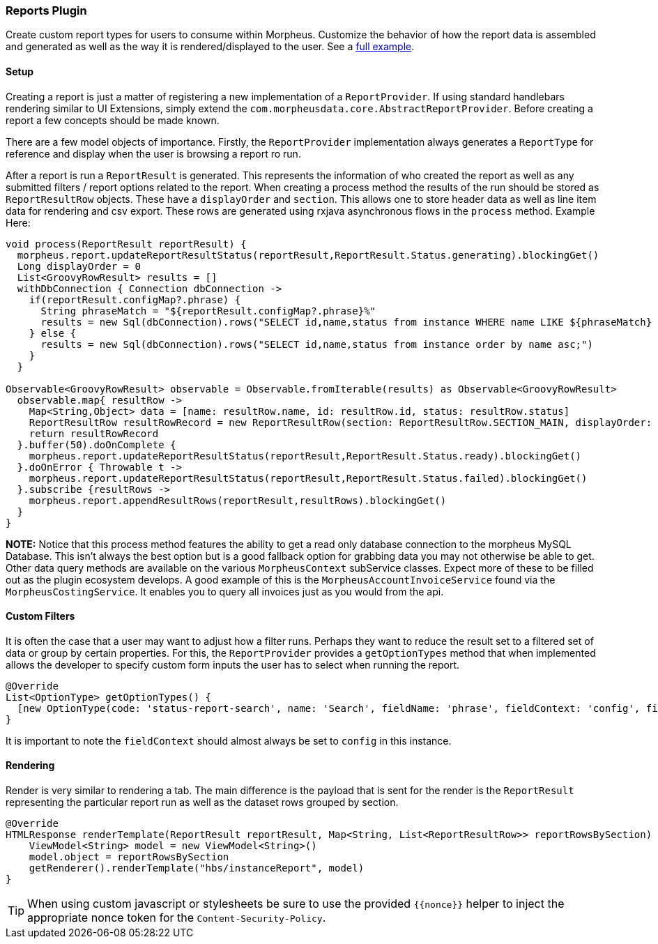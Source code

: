 === Reports Plugin

Create custom report types for users to consume within Morpheus. Customize the behavior of how the report data is assembled and generated as well as the way it is rendered/displayed to the user. See a https://github.com/gomorpheus/morpheus-plugin-core/tree/master/samples/morpheus-reports-plugin[full example].

==== Setup

Creating a report is just a matter of registering a new implementation of a `ReportProvider`. If using standard handlebars rendering similar to UI Extensions, simply extend the `com.morpheusdata.core.AbstractReportProvider`. Before creating a report a few concepts should be made known.

There are a few model objects of importance. Firstly, the `ReportProvider` implementation always generates a `ReportType` for reference and display when the user is browsing a report ro run.

After a report is run a `ReportResult` is generated. This represents the information of who created the report as well as any submitted filters / report options related to the report. When creating a process method the results of the run should be stored as `ReportResultRow` objects. These have a `displayOrder` and `section`. This allows one to store header data as well as line item data for rendering and csv export. These rows are generated using rxjava asynchronous flows in the `process` method. Example Here:

[source, groovy]
----
void process(ReportResult reportResult) {
  morpheus.report.updateReportResultStatus(reportResult,ReportResult.Status.generating).blockingGet()
  Long displayOrder = 0
  List<GroovyRowResult> results = []
  withDbConnection { Connection dbConnection ->
    if(reportResult.configMap?.phrase) {
      String phraseMatch = "${reportResult.configMap?.phrase}%"
      results = new Sql(dbConnection).rows("SELECT id,name,status from instance WHERE name LIKE ${phraseMatch} order by name asc;")
    } else {
      results = new Sql(dbConnection).rows("SELECT id,name,status from instance order by name asc;")
    }
  }

Observable<GroovyRowResult> observable = Observable.fromIterable(results) as Observable<GroovyRowResult>
  observable.map{ resultRow ->
    Map<String,Object> data = [name: resultRow.name, id: resultRow.id, status: resultRow.status]
    ReportResultRow resultRowRecord = new ReportResultRow(section: ReportResultRow.SECTION_MAIN, displayOrder: displayOrder++, dataMap: data)
    return resultRowRecord
  }.buffer(50).doOnComplete {
    morpheus.report.updateReportResultStatus(reportResult,ReportResult.Status.ready).blockingGet()
  }.doOnError { Throwable t ->
    morpheus.report.updateReportResultStatus(reportResult,ReportResult.Status.failed).blockingGet()
  }.subscribe {resultRows ->
    morpheus.report.appendResultRows(reportResult,resultRows).blockingGet()
  }
}
----

**NOTE:** Notice that this process method features the ability to get a read only database connection to the morpheus MySQL Database. This isn't always the best option but is a good fallback option for grabbing data you may not otherwise be able to get. Other data query methods are available on the various `MorpheusContext` subService classes. Expect more of these to be filled out as the plugin ecosystem develops. A good example of this is the `MorpheusAccountInvoiceService` found via the `MorpheusCostingService`. It enables you to query all invoices just as you would from the api.

==== Custom Filters

It is often the case that a user may want to adjust how a filter runs. Perhaps they want to reduce the result set to a filtered set of data or group by certain properties. For this, the `ReportProvider` provides a `getOptionTypes` method that when implemented allows the developer to specify custom form inputs the user has to select when running the report.

[source, groovy]
----
@Override
List<OptionType> getOptionTypes() {
  [new OptionType(code: 'status-report-search', name: 'Search', fieldName: 'phrase', fieldContext: 'config', fieldLabel: 'Search Phrase', displayOrder: 0)]
}
----

It is important to note the `fieldContext` should almost always be set to `config` in this instance.

==== Rendering

Render is very similar to rendering a tab. The main difference is the payload that is sent for the render is the `ReportResult` representing the particular report run as well as the dataset rows grouped by section.
[source, groovy]
----
@Override
HTMLResponse renderTemplate(ReportResult reportResult, Map<String, List<ReportResultRow>> reportRowsBySection) {
    ViewModel<String> model = new ViewModel<String>()
    model.object = reportRowsBySection
    getRenderer().renderTemplate("hbs/instanceReport", model)
}
----

[TIP]
When using custom javascript or stylesheets be sure to use the provided `{{nonce}}` helper to inject the appropriate nonce token for the `Content-Security-Policy`.



